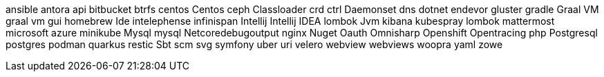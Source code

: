 ansible
antora
api
bitbucket
btrfs
centos
Centos
ceph
Classloader
crd
ctrl
Daemonset
dns
dotnet
endevor
gluster
gradle
Graal VM
graal vm
gui
homebrew
Ide
intelephense
infinispan
Intellij
Intellij IDEA
lombok
Jvm
kibana
kubespray
lombok
mattermost
microsoft azure
minikube
Mysql
mysql
Netcoredebugoutput
nginx
Nuget
Oauth
Omnisharp
Openshift
Opentracing
php
Postgresql
postgres
podman
quarkus
restic
Sbt
scm
svg
symfony
uber
uri
velero
webview
webviews
woopra
yaml
zowe

